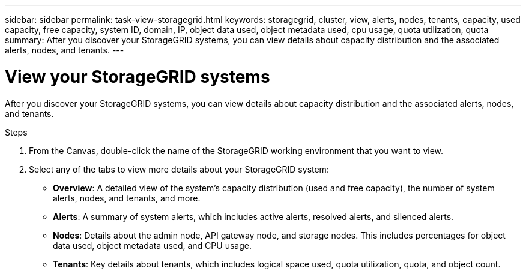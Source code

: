---
sidebar: sidebar
permalink: task-view-storagegrid.html
keywords: storagegrid, cluster, view, alerts, nodes, tenants, capacity, used capacity, free capacity, system ID, domain, IP, object data used, object metadata used, cpu usage, quota utilization, quota
summary: After you discover your StorageGRID systems, you can view details about capacity distribution and the associated alerts, nodes, and tenants.
---

= View your StorageGRID systems
:hardbreaks:
:nofooter:
:icons: font
:linkattrs:
:imagesdir: ./media/

After you discover your StorageGRID systems, you can view details about capacity distribution and the associated alerts, nodes, and tenants.

.Steps

. From the Canvas, double-click the name of the StorageGRID working environment that you want to view.

. Select any of the tabs to view more details about your StorageGRID system:
+
* *Overview*: A detailed view of the system's capacity distribution (used and free capacity), the number of system alerts, nodes, and tenants, and more.
* *Alerts*: A summary of system alerts, which includes active alerts, resolved alerts, and silenced alerts.
* *Nodes*: Details about the admin node, API gateway node, and storage nodes. This includes percentages for object data used, object metadata used, and CPU usage.
* *Tenants*: Key details about tenants, which includes logical space used, quota utilization, quota, and object count.

